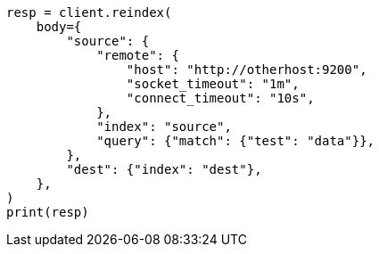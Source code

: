 // docs/reindex.asciidoc:1093

[source, python]
----
resp = client.reindex(
    body={
        "source": {
            "remote": {
                "host": "http://otherhost:9200",
                "socket_timeout": "1m",
                "connect_timeout": "10s",
            },
            "index": "source",
            "query": {"match": {"test": "data"}},
        },
        "dest": {"index": "dest"},
    },
)
print(resp)
----